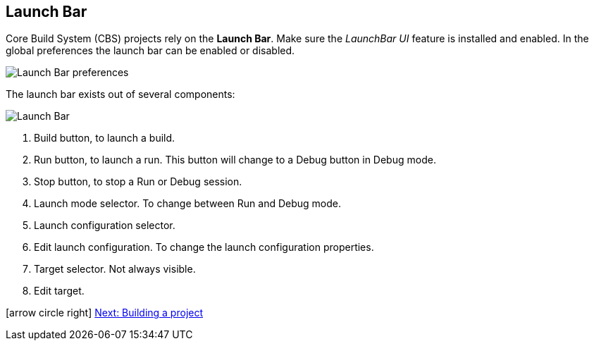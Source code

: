 ////
Copyright (c) 2000, 2025 Contributors to the Eclipse Foundation
This program and the accompanying materials
are made available under the terms of the Eclipse Public License 2.0
which accompanies this distribution, and is available at
https://www.eclipse.org/legal/epl-2.0/

SPDX-License-Identifier: EPL-2.0
////

// pull in shared headers, footers, etc
:docinfo: shared

// support image rendering and table of contents within GitHub
ifdef::env-github[]
:imagesdir: ../../images
:toc:
:toc-placement!:
endif::[]

// enable support for button, menu and keyboard macros
:experimental:

// Until ENDOFHEADER the content must match adoc-headers.txt for consistency,
// this is checked by the build in do_generate_asciidoc.sh, which also ensures
// that the checked in html is up to date.
// do_generate_asciidoc.sh can also be used to apply this header to all the
// adoc files.
// ENDOFHEADER

== Launch Bar

Core Build System (CBS) projects rely on the *Launch Bar*. Make sure
the _LaunchBar UI_ feature is installed and enabled. In the global
preferences the launch bar can be enabled or disabled.

image:launchbar_preferences.png[Launch Bar preferences]

The launch bar exists out of several components:

image:launchbar.png[Launch Bar]

. Build button, to launch a build.
. Run button, to launch a run. This button will change to a Debug
button in Debug mode.
. Stop button, to stop a Run or Debug session.
. Launch mode selector. To change between Run and Debug mode.
. Launch configuration selector.
. Edit launch configuration. To change the launch configuration
properties.
. Target selector. Not always visible.
. Edit target.

icon:arrow-circle-right[] xref:cbs_build_project.adoc[Next: Building a
project]

